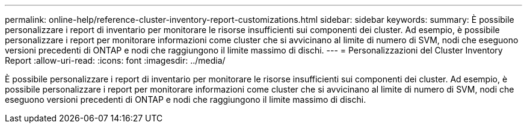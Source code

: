 ---
permalink: online-help/reference-cluster-inventory-report-customizations.html 
sidebar: sidebar 
keywords:  
summary: È possibile personalizzare i report di inventario per monitorare le risorse insufficienti sui componenti dei cluster. Ad esempio, è possibile personalizzare i report per monitorare informazioni come cluster che si avvicinano al limite di numero di SVM, nodi che eseguono versioni precedenti di ONTAP e nodi che raggiungono il limite massimo di dischi. 
---
= Personalizzazioni del Cluster Inventory Report
:allow-uri-read: 
:icons: font
:imagesdir: ../media/


[role="lead"]
È possibile personalizzare i report di inventario per monitorare le risorse insufficienti sui componenti dei cluster. Ad esempio, è possibile personalizzare i report per monitorare informazioni come cluster che si avvicinano al limite di numero di SVM, nodi che eseguono versioni precedenti di ONTAP e nodi che raggiungono il limite massimo di dischi.
